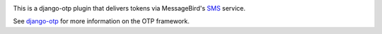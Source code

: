 .. image:: https://img.shields.io/pypi/v/django-otp-messagebird?color=blue
   :target: https://pypi.org/project/django-otp-messagebird/
   :alt: PyPI
.. image:: https://img.shields.io/readthedocs/django-otp-messagebird
   :target: https://django-otp-messagebird.readthedocs.io/
   :alt: Documentation
.. image:: https://img.shields.io/badge/github-django--otp--messagebird-green
   :target: https://github.com/arjan-s/django-otp-messagebird
   :alt: Source

This is a django-otp plugin that delivers tokens via MessageBird's `SMS
<https://messagebird.com/en/sms/>`_ service.

See `django-otp <https://pypi.org/project/django-otp>`_ for more information
on the OTP framework.
